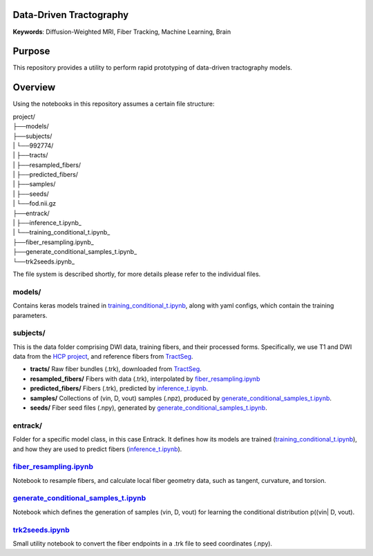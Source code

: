 Data-Driven Tractography
========================

.. _inference_t.ipynb: entrack/inference_t.ipynb
.. _training_conditional_t.ipynb: entrack/training_conditional_t.ipynb 
.. _fiber_resampling.ipynb: fiber_resampling.ipynb
.. _generate_conditional_samples_t.ipynb: generate_conditional_samples_t.ipynb
.. _trk2seeds.ipynb: trk2seeds.ipynb

.. _HCP project: https://db.humanconnectome.org
.. _TractSeg: https://zenodo.org/record/1477956#.XaN1YdszafZ

**Keywords**: Diffusion-Weighted MRI, Fiber Tracking, Machine Learning, Brain

Purpose
=======
This repository provides a utility to perform rapid prototyping of data-driven
tractography models.

Overview
========

Using the notebooks in this repository assumes a certain file structure:

| project/
| ├──models/
| ├──subjects/
| |  └──992774/
| |     ├──tracts/
| |     ├──resampled_fibers/
| |     ├──predicted_fibers/
| |     ├──samples/
| |     ├──seeds/
| |     └──fod.nii.gz
| ├──entrack/
| |  ├──inference_t.ipynb_
| |  └──training_conditional_t.ipynb_
| ├──fiber_resampling.ipynb_
| ├──generate_conditional_samples_t.ipynb_
| └──trk2seeds.ipynb_

The file system is described shortly, for more details please refer to the
individual files.

models/
-------
Contains keras models trained in training_conditional_t.ipynb_, along with
yaml configs, which contain the training parameters.

subjects/
---------
This is the data folder comprising DWI data, training fibers, and their
processed forms.
Specifically, we use T1 and DWI data from the `HCP project`_, and reference
fibers from TractSeg_.

* **tracts/** Raw fiber bundles (.trk), downloaded from TractSeg_.
* **resampled_fibers/** Fibers with data (.trk), interpolated by fiber_resampling.ipynb_
* **predicted_fibers/** Fibers (.trk), predicted by `inference_t.ipynb`_.
* **samples/** Collections of (vin, D, vout) samples (.npz), produced by generate_conditional_samples_t.ipynb_.
* **seeds/** Fiber seed files (.npy), generated by `generate_conditional_samples_t.ipynb`_.

entrack/
--------
Folder for a specific model class, in this case Entrack. It defines how its
models are trained (training_conditional_t.ipynb_), and how they are used to
predict fibers (inference_t.ipynb_).

fiber_resampling.ipynb_
-------------------------
Notebook to resample fibers, and calculate local fiber geometry data, such as
tangent, curvature, and torsion.

generate_conditional_samples_t.ipynb_
---------------------------------------
Notebook which defines the generation of samples
(vin, D, vout) for learning the conditional
distribution p((vin| D, vout).

trk2seeds.ipynb_
------------------
Small utility notebook to convert the fiber endpoints in a .trk file to seed 
coordinates (.npy).
